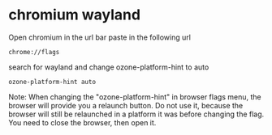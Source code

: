 #+STARTUP: content
* chromium wayland

Open chromium in the url bar paste in the following url

#+begin_example
chrome://flags
#+end_example

search for wayland and change ozone-platform-hint to auto

#+begin_example
ozone-platform-hint auto
#+end_example

Note: When changing the "ozone-platform-hint" in browser flags menu, the browser will provide you a relaunch button. Do not use it, because the browser will still be relaunched in a platform it was before changing the flag. You need to close the browser, then open it.
